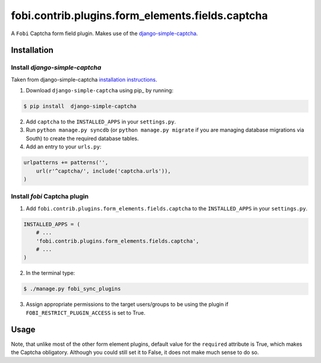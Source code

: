 =================================================
fobi.contrib.plugins.form_elements.fields.captcha
=================================================
A ``Fobi`` Captcha form field plugin. Makes use of the
`django-simple-captcha <http://readthedocs.org/docs/django-simple-captcha>`_.

Installation
===============================================
Install `django-simple-captcha`
-----------------------------------------------
Taken from django-simple-captcha `installation instructions <http://django-simple-captcha.readthedocs.org/en/latest/usage.html#installation>`_.

1. Download ``django-simple-captcha`` using pip_ by running:

.. code-block:: none

    $ pip install  django-simple-captcha

2. Add ``captcha`` to the ``INSTALLED_APPS`` in your ``settings.py``.

3. Run ``python manage.py syncdb`` (or ``python manage.py migrate`` if you are
   managing database migrations via South) to create the required database
   tables.

4. Add an entry to your ``urls.py``:

.. code-block:: python

    urlpatterns += patterns('',
        url(r'^captcha/', include('captcha.urls')),
    )

Install `fobi` Captcha plugin
-----------------------------------------------
1. Add ``fobi.contrib.plugins.form_elements.fields.captcha`` to the
   ``INSTALLED_APPS`` in your ``settings.py``.

.. code-block:: python

    INSTALLED_APPS = (
        # ...
        'fobi.contrib.plugins.form_elements.fields.captcha',
        # ...
    )

2. In the terminal type:

.. code-block:: none

    $ ./manage.py fobi_sync_plugins

3. Assign appropriate permissions to the target users/groups to be using
   the plugin if ``FOBI_RESTRICT_PLUGIN_ACCESS`` is set to True.

Usage
===============================================
Note, that unlike most of the other form element plugins, default
value for the ``required`` attribute is True, which makes the Captcha
obligatory. Although you could still set it to False, it does not make
much sense to do so.

